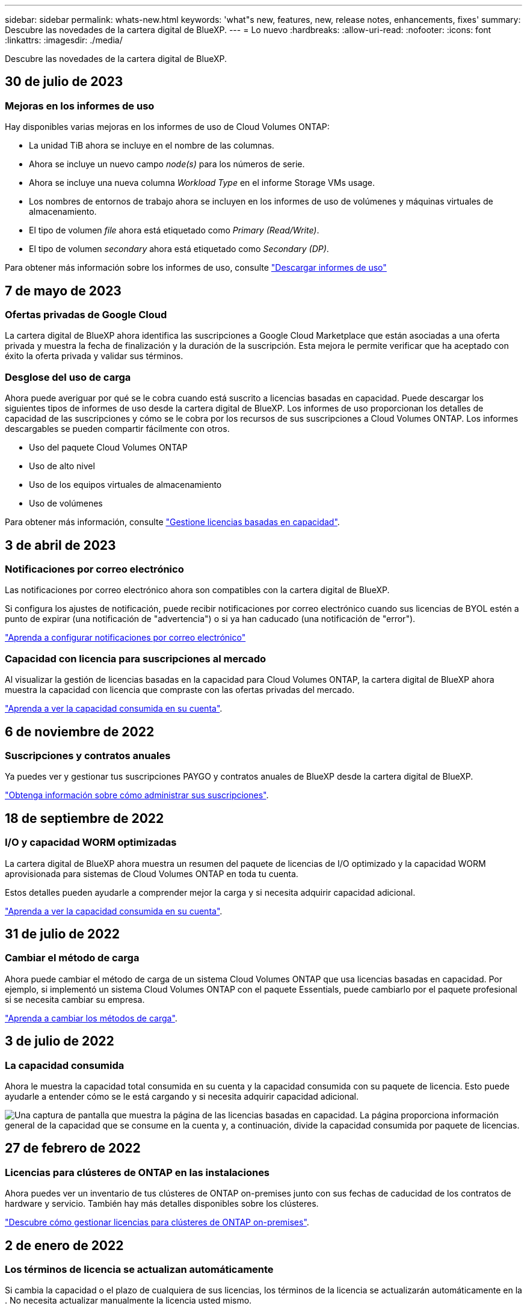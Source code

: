 ---
sidebar: sidebar 
permalink: whats-new.html 
keywords: 'what"s new, features, new, release notes, enhancements, fixes' 
summary: Descubre las novedades de la cartera digital de BlueXP. 
---
= Lo nuevo
:hardbreaks:
:allow-uri-read: 
:nofooter: 
:icons: font
:linkattrs: 
:imagesdir: ./media/


[role="lead"]
Descubre las novedades de la cartera digital de BlueXP.



== 30 de julio de 2023



=== Mejoras en los informes de uso

Hay disponibles varias mejoras en los informes de uso de Cloud Volumes ONTAP:

* La unidad TiB ahora se incluye en el nombre de las columnas.
* Ahora se incluye un nuevo campo _node(s)_ para los números de serie.
* Ahora se incluye una nueva columna _Workload Type_ en el informe Storage VMs usage.
* Los nombres de entornos de trabajo ahora se incluyen en los informes de uso de volúmenes y máquinas virtuales de almacenamiento.
* El tipo de volumen _file_ ahora está etiquetado como _Primary (Read/Write)_.
* El tipo de volumen _secondary_ ahora está etiquetado como _Secondary (DP)_.


Para obtener más información sobre los informes de uso, consulte https://docs.netapp.com/us-en/bluexp-cloud-volumes-ontap/task-manage-capacity-licenses.html#download-usage-reports["Descargar informes de uso"^]



== 7 de mayo de 2023



=== Ofertas privadas de Google Cloud

La cartera digital de BlueXP ahora identifica las suscripciones a Google Cloud Marketplace que están asociadas a una oferta privada y muestra la fecha de finalización y la duración de la suscripción. Esta mejora le permite verificar que ha aceptado con éxito la oferta privada y validar sus términos.



=== Desglose del uso de carga

Ahora puede averiguar por qué se le cobra cuando está suscrito a licencias basadas en capacidad. Puede descargar los siguientes tipos de informes de uso desde la cartera digital de BlueXP. Los informes de uso proporcionan los detalles de capacidad de las suscripciones y cómo se le cobra por los recursos de sus suscripciones a Cloud Volumes ONTAP. Los informes descargables se pueden compartir fácilmente con otros.

* Uso del paquete Cloud Volumes ONTAP
* Uso de alto nivel
* Uso de los equipos virtuales de almacenamiento
* Uso de volúmenes


Para obtener más información, consulte link:https://docs.netapp.com/us-en/bluexp-digital-wallet/task-manage-capacity-licenses.html["Gestione licencias basadas en capacidad"].



== 3 de abril de 2023



=== Notificaciones por correo electrónico

Las notificaciones por correo electrónico ahora son compatibles con la cartera digital de BlueXP.

Si configura los ajustes de notificación, puede recibir notificaciones por correo electrónico cuando sus licencias de BYOL estén a punto de expirar (una notificación de "advertencia") o si ya han caducado (una notificación de "error").

https://docs.netapp.com/us-en/bluexp-setup-admin/task-monitor-cm-operations.html["Aprenda a configurar notificaciones por correo electrónico"^]



=== Capacidad con licencia para suscripciones al mercado

Al visualizar la gestión de licencias basadas en la capacidad para Cloud Volumes ONTAP, la cartera digital de BlueXP ahora muestra la capacidad con licencia que compraste con las ofertas privadas del mercado.

https://docs.netapp.com/us-en/bluexp-digital-wallet/task-manage-capacity-licenses.html["Aprenda a ver la capacidad consumida en su cuenta"].



== 6 de noviembre de 2022



=== Suscripciones y contratos anuales

Ya puedes ver y gestionar tus suscripciones PAYGO y contratos anuales de BlueXP desde la cartera digital de BlueXP.

https://docs.netapp.com/us-en/bluexp-digital-wallet/task-manage-subscriptions.html["Obtenga información sobre cómo administrar sus suscripciones"].



== 18 de septiembre de 2022



=== I/O y capacidad WORM optimizadas

La cartera digital de BlueXP ahora muestra un resumen del paquete de licencias de I/O optimizado y la capacidad WORM aprovisionada para sistemas de Cloud Volumes ONTAP en toda tu cuenta.

Estos detalles pueden ayudarle a comprender mejor la carga y si necesita adquirir capacidad adicional.

https://docs.netapp.com/us-en/bluexp-digital-wallet/task-manage-capacity-licenses.html["Aprenda a ver la capacidad consumida en su cuenta"].



== 31 de julio de 2022



=== Cambiar el método de carga

Ahora puede cambiar el método de carga de un sistema Cloud Volumes ONTAP que usa licencias basadas en capacidad. Por ejemplo, si implementó un sistema Cloud Volumes ONTAP con el paquete Essentials, puede cambiarlo por el paquete profesional si se necesita cambiar su empresa.

https://docs.netapp.com/us-en/bluexp-digital-wallet/task-manage-capacity-licenses.html["Aprenda a cambiar los métodos de carga"].



== 3 de julio de 2022



=== La capacidad consumida

Ahora le muestra la capacidad total consumida en su cuenta y la capacidad consumida con su paquete de licencia. Esto puede ayudarle a entender cómo se le está cargando y si necesita adquirir capacidad adicional.

image:https://raw.githubusercontent.com/NetAppDocs/bluexp-cloud-volumes-ontap/main/media/screenshot-digital-wallet-summary.png["Una captura de pantalla que muestra la página de las licencias basadas en capacidad. La página proporciona información general de la capacidad que se consume en la cuenta y, a continuación, divide la capacidad consumida por paquete de licencias."]



== 27 de febrero de 2022



=== Licencias para clústeres de ONTAP en las instalaciones

Ahora puedes ver un inventario de tus clústeres de ONTAP on-premises junto con sus fechas de caducidad de los contratos de hardware y servicio. También hay más detalles disponibles sobre los clústeres.

https://docs.netapp.com/us-en/bluexp-digital-wallet/task-manage-on-prem-clusters.html["Descubre cómo gestionar licencias para clústeres de ONTAP on-premises"].



== 2 de enero de 2022



=== Los términos de licencia se actualizan automáticamente

Si cambia la capacidad o el plazo de cualquiera de sus licencias, los términos de la licencia se actualizarán automáticamente en la . No necesita actualizar manualmente la licencia usted mismo.

La actualización automática de licencias funciona con todos los tipos de licencias de Cloud Volumes ONTAP y todas las licencias para servicios de datos.
